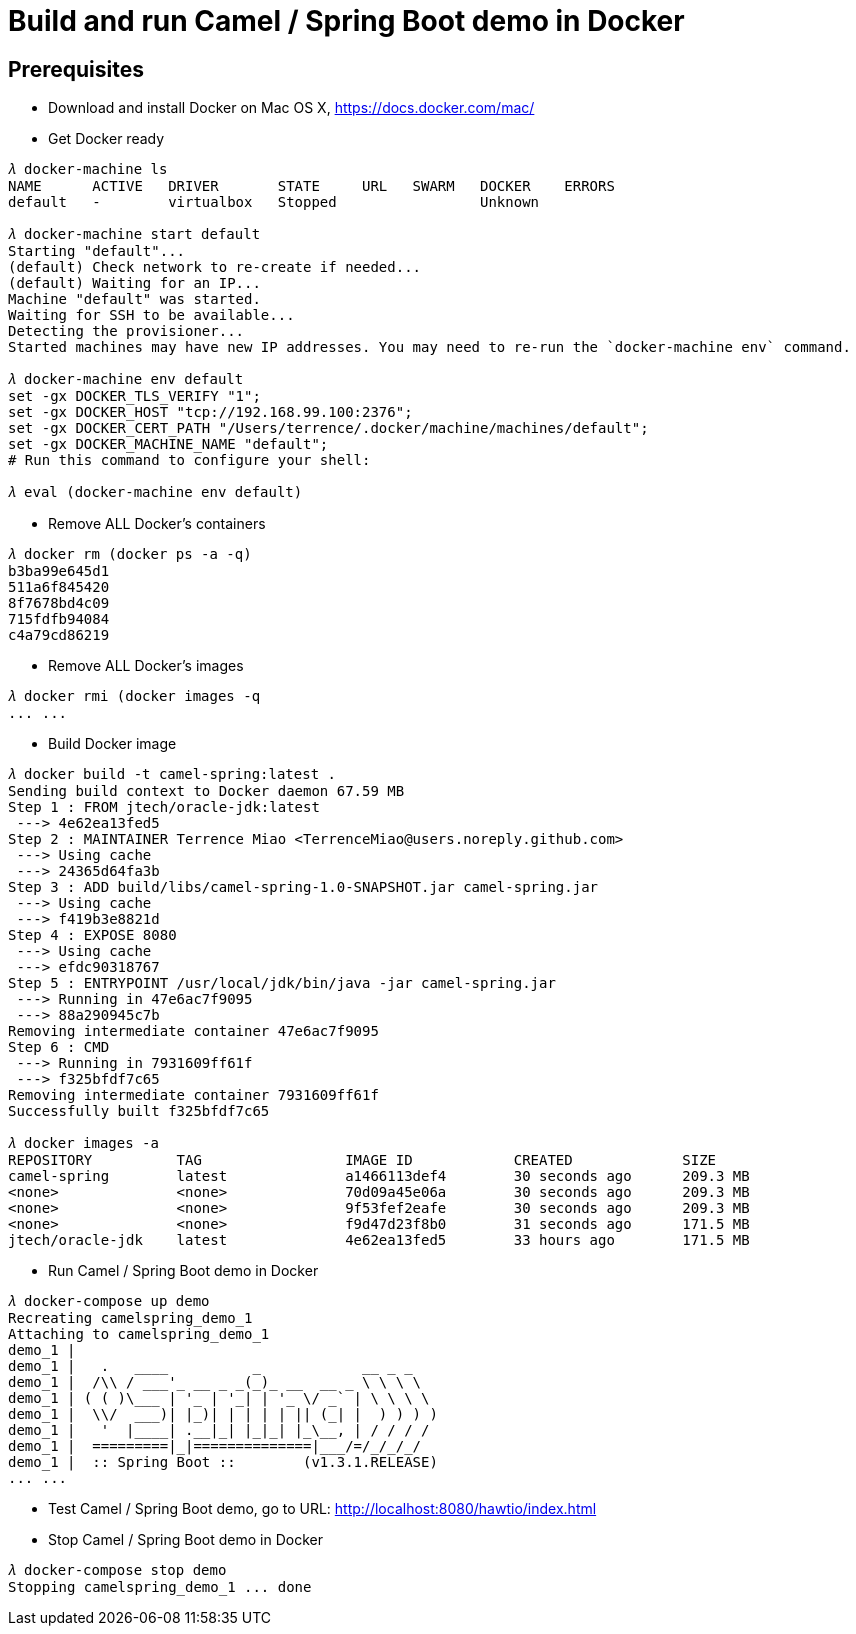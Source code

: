 Build and run Camel / Spring Boot demo in Docker
================================================

Prerequisites
-------------
- Download and install Docker on Mac OS X, https://docs.docker.com/mac/

- Get Docker ready
[source.console]
----
𝜆 docker-machine ls
NAME      ACTIVE   DRIVER       STATE     URL   SWARM   DOCKER    ERRORS
default   -        virtualbox   Stopped                 Unknown

𝜆 docker-machine start default
Starting "default"...
(default) Check network to re-create if needed...
(default) Waiting for an IP...
Machine "default" was started.
Waiting for SSH to be available...
Detecting the provisioner...
Started machines may have new IP addresses. You may need to re-run the `docker-machine env` command.

𝜆 docker-machine env default
set -gx DOCKER_TLS_VERIFY "1";
set -gx DOCKER_HOST "tcp://192.168.99.100:2376";
set -gx DOCKER_CERT_PATH "/Users/terrence/.docker/machine/machines/default";
set -gx DOCKER_MACHINE_NAME "default";
# Run this command to configure your shell:

𝜆 eval (docker-machine env default)
----

- Remove ALL Docker’s containers
[source.console]
----
𝜆 docker rm (docker ps -a -q)
b3ba99e645d1
511a6f845420
8f7678bd4c09
715fdfb94084
c4a79cd86219
----

- Remove ALL Docker’s images
[source.console]
----
𝜆 docker rmi (docker images -q
... ...
----

- Build Docker image
[source.console]
----
𝜆 docker build -t camel-spring:latest .
Sending build context to Docker daemon 67.59 MB
Step 1 : FROM jtech/oracle-jdk:latest
 ---> 4e62ea13fed5
Step 2 : MAINTAINER Terrence Miao <TerrenceMiao@users.noreply.github.com>
 ---> Using cache
 ---> 24365d64fa3b
Step 3 : ADD build/libs/camel-spring-1.0-SNAPSHOT.jar camel-spring.jar
 ---> Using cache
 ---> f419b3e8821d
Step 4 : EXPOSE 8080
 ---> Using cache
 ---> efdc90318767
Step 5 : ENTRYPOINT /usr/local/jdk/bin/java -jar camel-spring.jar
 ---> Running in 47e6ac7f9095
 ---> 88a290945c7b
Removing intermediate container 47e6ac7f9095
Step 6 : CMD
 ---> Running in 7931609ff61f
 ---> f325bfdf7c65
Removing intermediate container 7931609ff61f
Successfully built f325bfdf7c65

𝜆 docker images -a
REPOSITORY          TAG                 IMAGE ID            CREATED             SIZE
camel-spring        latest              a1466113def4        30 seconds ago      209.3 MB
<none>              <none>              70d09a45e06a        30 seconds ago      209.3 MB
<none>              <none>              9f53fef2eafe        30 seconds ago      209.3 MB
<none>              <none>              f9d47d23f8b0        31 seconds ago      171.5 MB
jtech/oracle-jdk    latest              4e62ea13fed5        33 hours ago        171.5 MB
----

- Run Camel / Spring Boot demo in Docker
[source.console]
----
𝜆 docker-compose up demo
Recreating camelspring_demo_1
Attaching to camelspring_demo_1
demo_1 |
demo_1 |   .   ____          _            __ _ _
demo_1 |  /\\ / ___'_ __ _ _(_)_ __  __ _ \ \ \ \
demo_1 | ( ( )\___ | '_ | '_| | '_ \/ _` | \ \ \ \
demo_1 |  \\/  ___)| |_)| | | | | || (_| |  ) ) ) )
demo_1 |   '  |____| .__|_| |_|_| |_\__, | / / / /
demo_1 |  =========|_|==============|___/=/_/_/_/
demo_1 |  :: Spring Boot ::        (v1.3.1.RELEASE)
... ...
----

- Test Camel / Spring Boot demo, go to URL: http://localhost:8080/hawtio/index.html

- Stop Camel / Spring Boot demo in Docker
[source.console]
----
𝜆 docker-compose stop demo
Stopping camelspring_demo_1 ... done
----

